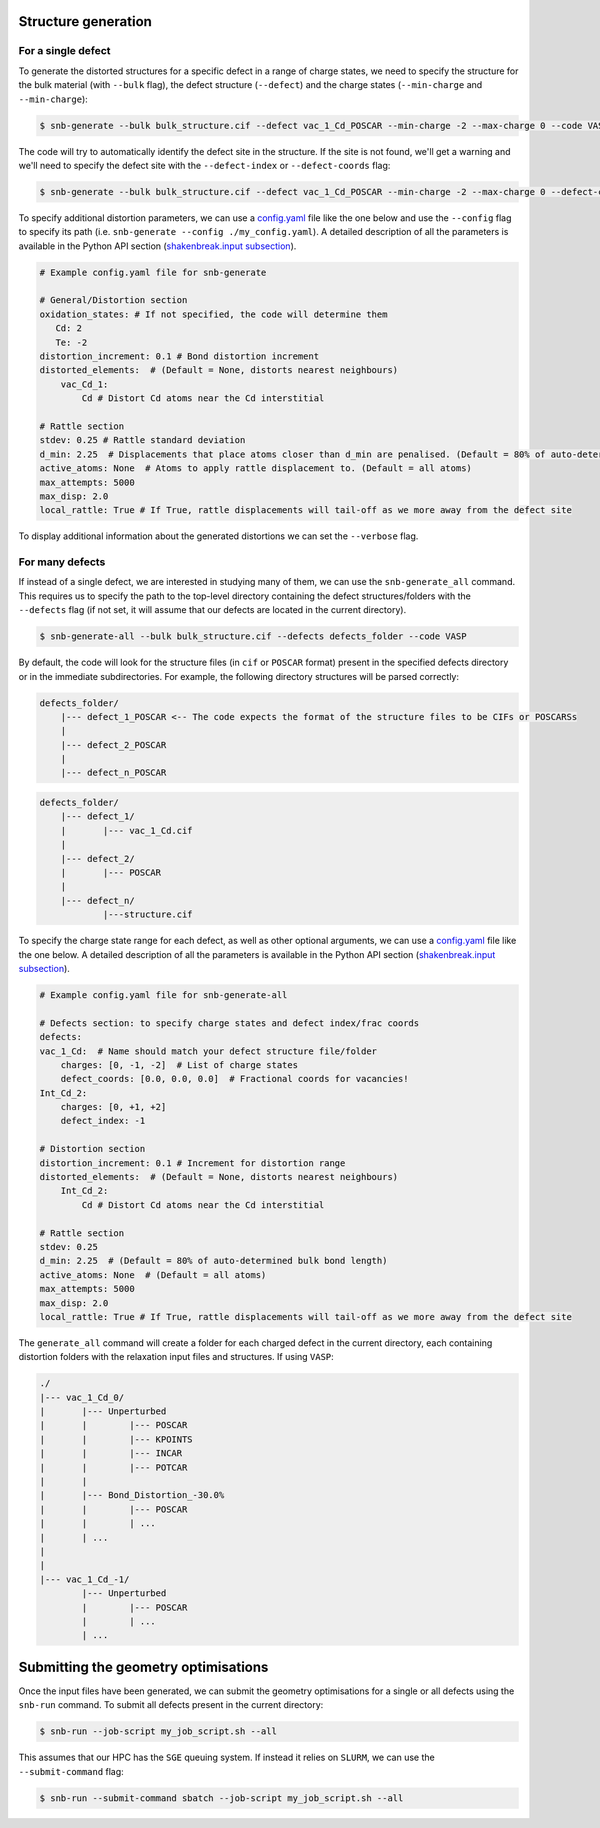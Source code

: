 Structure generation
=====================

For a single defect
-------------------
To generate the distorted structures for a specific defect in a range of charge states, we need to specify
the structure for the bulk material (with ``--bulk`` flag), the defect structure (``--defect``) and the charge
states (``--min-charge`` and ``--min-charge``):

.. code:: bash

    $ snb-generate --bulk bulk_structure.cif --defect vac_1_Cd_POSCAR --min-charge -2 --max-charge 0 --code VASP

The code will try to automatically identify the defect site in the structure. If the site is not found,
we'll get a warning and we'll need to specify the defect site with the ``--defect-index`` or ``--defect-coords`` flag:

.. code:: bash

    $ snb-generate --bulk bulk_structure.cif --defect vac_1_Cd_POSCAR --min-charge -2 --max-charge 0 --defect-coords 0 0 0 --code VASP

To specify additional distortion parameters, we can use a
`config.yaml <https://github.com/SMTG-UCL/ShakeNBreak/blob/main/input_files/example_generate_config.yaml>`_ file like the one
below and use the ``--config`` flag to specify its path (i.e. ``snb-generate --config ./my_config.yaml``). A detailed description
of all the parameters is available in the Python API section (`shakenbreak.input subsection <https://shakenbreak.readthedocs.io/en/latest/shakenbreak.input.html>`_).

.. code:: yaml

    # Example config.yaml file for snb-generate

    # General/Distortion section
    oxidation_states: # If not specified, the code will determine them
       Cd: 2
       Te: -2
    distortion_increment: 0.1 # Bond distortion increment
    distorted_elements:  # (Default = None, distorts nearest neighbours)
        vac_Cd_1:
            Cd # Distort Cd atoms near the Cd interstitial

    # Rattle section
    stdev: 0.25 # Rattle standard deviation
    d_min: 2.25  # Displacements that place atoms closer than d_min are penalised. (Default = 80% of auto-determined bulk bond length)
    active_atoms: None  # Atoms to apply rattle displacement to. (Default = all atoms)
    max_attempts: 5000
    max_disp: 2.0
    local_rattle: True # If True, rattle displacements will tail-off as we more away from the defect site

To display additional information about the generated distortions we can set the ``--verbose`` flag.

For many defects
-------------------

If instead of a single defect, we are interested in studying many of them,
we can use the ``snb-generate_all`` command. This requires us to specify the path
to the top-level directory containing the defect structures/folders with the ``--defects`` flag
(if not set, it will assume that our defects are located in the current directory).

.. code:: bash

    $ snb-generate-all --bulk bulk_structure.cif --defects defects_folder --code VASP

By default, the code will look for the structure files
(in ``cif`` or ``POSCAR`` format) present in the specified defects directory or in the immediate subdirectories. For example,
the following directory structures will be parsed correctly:

.. code:: bash

    defects_folder/
        |--- defect_1_POSCAR <-- The code expects the format of the structure files to be CIFs or POSCARSs
        |
        |--- defect_2_POSCAR
        |
        |--- defect_n_POSCAR

.. code:: bash

    defects_folder/
        |--- defect_1/
        |       |--- vac_1_Cd.cif
        |
        |--- defect_2/
        |       |--- POSCAR
        |
        |--- defect_n/
                |---structure.cif

To specify the charge state range for each defect, as well as other optional arguments, we can use a
`config.yaml <https://github.com/SMTG-UCL/ShakeNBreak/blob/main/input_files/example_generate_all_config.yaml>`_ file
like the one below. A detailed description of all the parameters is available in the
Python API section (`shakenbreak.input subsection <https://shakenbreak.readthedocs.io/en/latest/shakenbreak.input.html>`_).

.. code:: yaml

    # Example config.yaml file for snb-generate-all

    # Defects section: to specify charge states and defect index/frac coords
    defects:
    vac_1_Cd:  # Name should match your defect structure file/folder
        charges: [0, -1, -2]  # List of charge states
        defect_coords: [0.0, 0.0, 0.0]  # Fractional coords for vacancies!
    Int_Cd_2:
        charges: [0, +1, +2]
        defect_index: -1

    # Distortion section
    distortion_increment: 0.1 # Increment for distortion range
    distorted_elements:  # (Default = None, distorts nearest neighbours)
        Int_Cd_2:
            Cd # Distort Cd atoms near the Cd interstitial

    # Rattle section
    stdev: 0.25
    d_min: 2.25  # (Default = 80% of auto-determined bulk bond length)
    active_atoms: None  # (Default = all atoms)
    max_attempts: 5000
    max_disp: 2.0
    local_rattle: True # If True, rattle displacements will tail-off as we more away from the defect site

The ``generate_all`` command will create a folder for each charged defect in the current directory, each containing
distortion folders with the relaxation input files and structures. If using ``VASP``:

.. code:: bash

    ./
    |--- vac_1_Cd_0/
    |       |--- Unperturbed
    |       |        |--- POSCAR
    |       |        |--- KPOINTS
    |       |        |--- INCAR
    |       |        |--- POTCAR
    |       |
    |       |--- Bond_Distortion_-30.0%
    |       |        |--- POSCAR
    |       |        | ...
    |       | ...
    |
    |
    |--- vac_1_Cd_-1/
            |--- Unperturbed
            |        |--- POSCAR
            |        | ...
            | ...

Submitting the geometry optimisations
=======================================

Once the input files have been generated, we can submit the geometry optimisations
for a single or all defects using the ``snb-run`` command.
To submit all defects present in the current directory:

.. code:: bash

    $ snb-run --job-script my_job_script.sh --all

This assumes that our HPC has the ``SGE`` queuing system. If instead it relies on ``SLURM``,
we can use the ``--submit-command`` flag:

.. code:: bash

    $ snb-run --submit-command sbatch --job-script my_job_script.sh --all
